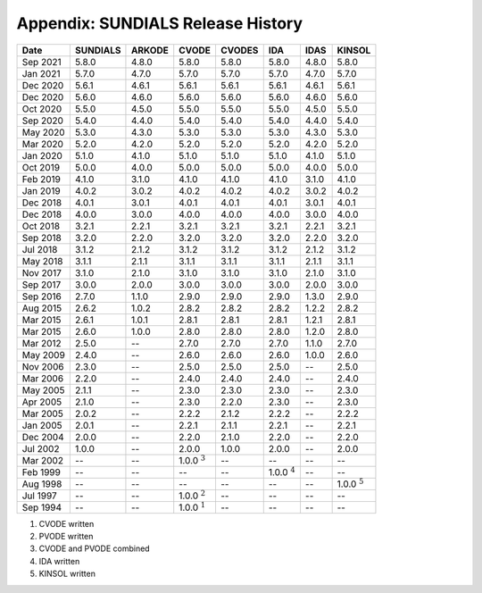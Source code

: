 ..
   Programmer(s): David J. Gardner @ LLNL
   ----------------------------------------------------------------
   SUNDIALS Copyright Start
   Copyright (c) 2002-2021, Lawrence Livermore National Security
   and Southern Methodist University.
   All rights reserved.

   See the top-level LICENSE and NOTICE files for details.

   SPDX-License-Identifier: BSD-3-Clause
   SUNDIALS Copyright End
   ----------------------------------------------------------------

.. _History:

##################################
Appendix: SUNDIALS Release History
##################################

+----------+----------+--------+------------------+--------+------------------+-------+------------------+
|   Date   | SUNDIALS | ARKODE |      CVODE       | CVODES |       IDA        | IDAS  |      KINSOL      |
+==========+==========+========+==================+========+==================+=======+==================+
| Sep 2021 | 5.8.0    | 4.8.0  | 5.8.0            | 5.8.0  | 5.8.0            | 4.8.0 | 5.8.0            |
+----------+----------+--------+------------------+--------+------------------+-------+------------------+
| Jan 2021 | 5.7.0    | 4.7.0  | 5.7.0            | 5.7.0  | 5.7.0            | 4.7.0 | 5.7.0            |
+----------+----------+--------+------------------+--------+------------------+-------+------------------+
| Dec 2020 | 5.6.1    | 4.6.1  | 5.6.1            | 5.6.1  | 5.6.1            | 4.6.1 | 5.6.1            |
+----------+----------+--------+------------------+--------+------------------+-------+------------------+
| Dec 2020 | 5.6.0    | 4.6.0  | 5.6.0            | 5.6.0  | 5.6.0            | 4.6.0 | 5.6.0            |
+----------+----------+--------+------------------+--------+------------------+-------+------------------+
| Oct 2020 | 5.5.0    | 4.5.0  | 5.5.0            | 5.5.0  | 5.5.0            | 4.5.0 | 5.5.0            |
+----------+----------+--------+------------------+--------+------------------+-------+------------------+
| Sep 2020 | 5.4.0    | 4.4.0  | 5.4.0            | 5.4.0  | 5.4.0            | 4.4.0 | 5.4.0            |
+----------+----------+--------+------------------+--------+------------------+-------+------------------+
| May 2020 | 5.3.0    | 4.3.0  | 5.3.0            | 5.3.0  | 5.3.0            | 4.3.0 | 5.3.0            |
+----------+----------+--------+------------------+--------+------------------+-------+------------------+
| Mar 2020 | 5.2.0    | 4.2.0  | 5.2.0            | 5.2.0  | 5.2.0            | 4.2.0 | 5.2.0            |
+----------+----------+--------+------------------+--------+------------------+-------+------------------+
| Jan 2020 | 5.1.0    | 4.1.0  | 5.1.0            | 5.1.0  | 5.1.0            | 4.1.0 | 5.1.0            |
+----------+----------+--------+------------------+--------+------------------+-------+------------------+
| Oct 2019 | 5.0.0    | 4.0.0  | 5.0.0            | 5.0.0  | 5.0.0            | 4.0.0 | 5.0.0            |
+----------+----------+--------+------------------+--------+------------------+-------+------------------+
| Feb 2019 | 4.1.0    | 3.1.0  | 4.1.0            | 4.1.0  | 4.1.0            | 3.1.0 | 4.1.0            |
+----------+----------+--------+------------------+--------+------------------+-------+------------------+
| Jan 2019 | 4.0.2    | 3.0.2  | 4.0.2            | 4.0.2  | 4.0.2            | 3.0.2 | 4.0.2            |
+----------+----------+--------+------------------+--------+------------------+-------+------------------+
| Dec 2018 | 4.0.1    | 3.0.1  | 4.0.1            | 4.0.1  | 4.0.1            | 3.0.1 | 4.0.1            |
+----------+----------+--------+------------------+--------+------------------+-------+------------------+
| Dec 2018 | 4.0.0    | 3.0.0  | 4.0.0            | 4.0.0  | 4.0.0            | 3.0.0 | 4.0.0            |
+----------+----------+--------+------------------+--------+------------------+-------+------------------+
| Oct 2018 | 3.2.1    | 2.2.1  | 3.2.1            | 3.2.1  | 3.2.1            | 2.2.1 | 3.2.1            |
+----------+----------+--------+------------------+--------+------------------+-------+------------------+
| Sep 2018 | 3.2.0    | 2.2.0  | 3.2.0            | 3.2.0  | 3.2.0            | 2.2.0 | 3.2.0            |
+----------+----------+--------+------------------+--------+------------------+-------+------------------+
| Jul 2018 | 3.1.2    | 2.1.2  | 3.1.2            | 3.1.2  | 3.1.2            | 2.1.2 | 3.1.2            |
+----------+----------+--------+------------------+--------+------------------+-------+------------------+
| May 2018 | 3.1.1    | 2.1.1  | 3.1.1            | 3.1.1  | 3.1.1            | 2.1.1 | 3.1.1            |
+----------+----------+--------+------------------+--------+------------------+-------+------------------+
| Nov 2017 | 3.1.0    | 2.1.0  | 3.1.0            | 3.1.0  | 3.1.0            | 2.1.0 | 3.1.0            |
+----------+----------+--------+------------------+--------+------------------+-------+------------------+
| Sep 2017 | 3.0.0    | 2.0.0  | 3.0.0            | 3.0.0  | 3.0.0            | 2.0.0 | 3.0.0            |
+----------+----------+--------+------------------+--------+------------------+-------+------------------+
| Sep 2016 | 2.7.0    | 1.1.0  | 2.9.0            | 2.9.0  | 2.9.0            | 1.3.0 | 2.9.0            |
+----------+----------+--------+------------------+--------+------------------+-------+------------------+
| Aug 2015 | 2.6.2    | 1.0.2  | 2.8.2            | 2.8.2  | 2.8.2            | 1.2.2 | 2.8.2            |
+----------+----------+--------+------------------+--------+------------------+-------+------------------+
| Mar 2015 | 2.6.1    | 1.0.1  | 2.8.1            | 2.8.1  | 2.8.1            | 1.2.1 | 2.8.1            |
+----------+----------+--------+------------------+--------+------------------+-------+------------------+
| Mar 2015 | 2.6.0    | 1.0.0  | 2.8.0            | 2.8.0  | 2.8.0            | 1.2.0 | 2.8.0            |
+----------+----------+--------+------------------+--------+------------------+-------+------------------+
| Mar 2012 | 2.5.0    | --     | 2.7.0            | 2.7.0  | 2.7.0            | 1.1.0 | 2.7.0            |
+----------+----------+--------+------------------+--------+------------------+-------+------------------+
| May 2009 | 2.4.0    | --     | 2.6.0            | 2.6.0  | 2.6.0            | 1.0.0 | 2.6.0            |
+----------+----------+--------+------------------+--------+------------------+-------+------------------+
| Nov 2006 | 2.3.0    | --     | 2.5.0            | 2.5.0  | 2.5.0            | --    | 2.5.0            |
+----------+----------+--------+------------------+--------+------------------+-------+------------------+
| Mar 2006 | 2.2.0    | --     | 2.4.0            | 2.4.0  | 2.4.0            | --    | 2.4.0            |
+----------+----------+--------+------------------+--------+------------------+-------+------------------+
| May 2005 | 2.1.1    | --     | 2.3.0            | 2.3.0  | 2.3.0            | --    | 2.3.0            |
+----------+----------+--------+------------------+--------+------------------+-------+------------------+
| Apr 2005 | 2.1.0    | --     | 2.3.0            | 2.2.0  | 2.3.0            | --    | 2.3.0            |
+----------+----------+--------+------------------+--------+------------------+-------+------------------+
| Mar 2005 | 2.0.2    | --     | 2.2.2            | 2.1.2  | 2.2.2            | --    | 2.2.2            |
+----------+----------+--------+------------------+--------+------------------+-------+------------------+
| Jan 2005 | 2.0.1    | --     | 2.2.1            | 2.1.1  | 2.2.1            | --    | 2.2.1            |
+----------+----------+--------+------------------+--------+------------------+-------+------------------+
| Dec 2004 | 2.0.0    | --     | 2.2.0            | 2.1.0  | 2.2.0            | --    | 2.2.0            |
+----------+----------+--------+------------------+--------+------------------+-------+------------------+
| Jul 2002 | 1.0.0    | --     | 2.0.0            | 1.0.0  | 2.0.0            | --    | 2.0.0            |
+----------+----------+--------+------------------+--------+------------------+-------+------------------+
| Mar 2002 | --       | --     | 1.0.0 :math:`^3` | --     | --               | --    | --               |
+----------+----------+--------+------------------+--------+------------------+-------+------------------+
| Feb 1999 | --       | --     | --               | --     | 1.0.0 :math:`^4` | --    | --               |
+----------+----------+--------+------------------+--------+------------------+-------+------------------+
| Aug 1998 | --       | --     | --               | --     | --               | --    | 1.0.0 :math:`^5` |
+----------+----------+--------+------------------+--------+------------------+-------+------------------+
| Jul 1997 | --       | --     | 1.0.0 :math:`^2` | --     | --               | --    | --               |
+----------+----------+--------+------------------+--------+------------------+-------+------------------+
| Sep 1994 | --       | --     | 1.0.0 :math:`^1` | --     | --               | --    | --               |
+----------+----------+--------+------------------+--------+------------------+-------+------------------+

1. CVODE written
2. PVODE written
3. CVODE and PVODE combined
4. IDA written
5. KINSOL written

..
   .. [1] CVODE written
   .. [2] PVODE written
   .. [3] CVODE and PVODE combined
   .. [4] IDA written
   .. [5] KINSOL written
